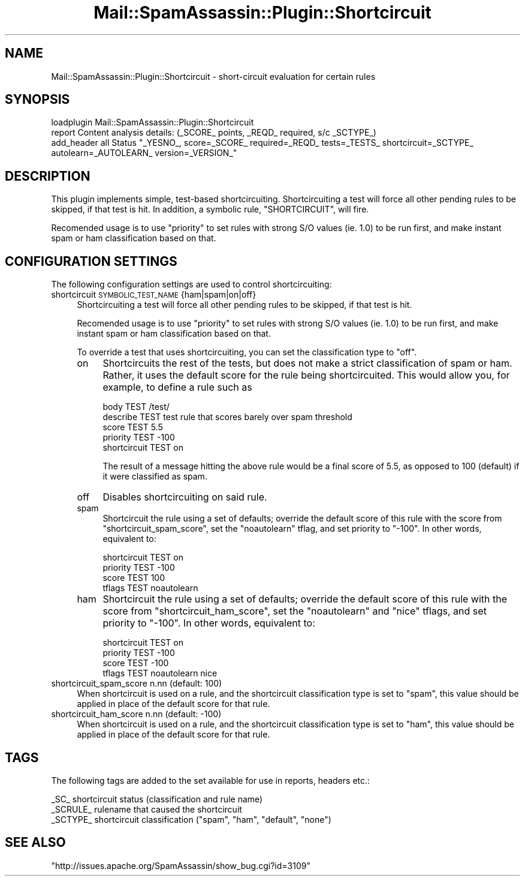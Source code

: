 .\" Automatically generated by Pod::Man 2.27 (Pod::Simple 3.28)
.\"
.\" Standard preamble:
.\" ========================================================================
.de Sp \" Vertical space (when we can't use .PP)
.if t .sp .5v
.if n .sp
..
.de Vb \" Begin verbatim text
.ft CW
.nf
.ne \\$1
..
.de Ve \" End verbatim text
.ft R
.fi
..
.\" Set up some character translations and predefined strings.  \*(-- will
.\" give an unbreakable dash, \*(PI will give pi, \*(L" will give a left
.\" double quote, and \*(R" will give a right double quote.  \*(C+ will
.\" give a nicer C++.  Capital omega is used to do unbreakable dashes and
.\" therefore won't be available.  \*(C` and \*(C' expand to `' in nroff,
.\" nothing in troff, for use with C<>.
.tr \(*W-
.ds C+ C\v'-.1v'\h'-1p'\s-2+\h'-1p'+\s0\v'.1v'\h'-1p'
.ie n \{\
.    ds -- \(*W-
.    ds PI pi
.    if (\n(.H=4u)&(1m=24u) .ds -- \(*W\h'-12u'\(*W\h'-12u'-\" diablo 10 pitch
.    if (\n(.H=4u)&(1m=20u) .ds -- \(*W\h'-12u'\(*W\h'-8u'-\"  diablo 12 pitch
.    ds L" ""
.    ds R" ""
.    ds C` ""
.    ds C' ""
'br\}
.el\{\
.    ds -- \|\(em\|
.    ds PI \(*p
.    ds L" ``
.    ds R" ''
.    ds C`
.    ds C'
'br\}
.\"
.\" Escape single quotes in literal strings from groff's Unicode transform.
.ie \n(.g .ds Aq \(aq
.el       .ds Aq '
.\"
.\" If the F register is turned on, we'll generate index entries on stderr for
.\" titles (.TH), headers (.SH), subsections (.SS), items (.Ip), and index
.\" entries marked with X<> in POD.  Of course, you'll have to process the
.\" output yourself in some meaningful fashion.
.\"
.\" Avoid warning from groff about undefined register 'F'.
.de IX
..
.nr rF 0
.if \n(.g .if rF .nr rF 1
.if (\n(rF:(\n(.g==0)) \{
.    if \nF \{
.        de IX
.        tm Index:\\$1\t\\n%\t"\\$2"
..
.        if !\nF==2 \{
.            nr % 0
.            nr F 2
.        \}
.    \}
.\}
.rr rF
.\"
.\" Accent mark definitions (@(#)ms.acc 1.5 88/02/08 SMI; from UCB 4.2).
.\" Fear.  Run.  Save yourself.  No user-serviceable parts.
.    \" fudge factors for nroff and troff
.if n \{\
.    ds #H 0
.    ds #V .8m
.    ds #F .3m
.    ds #[ \f1
.    ds #] \fP
.\}
.if t \{\
.    ds #H ((1u-(\\\\n(.fu%2u))*.13m)
.    ds #V .6m
.    ds #F 0
.    ds #[ \&
.    ds #] \&
.\}
.    \" simple accents for nroff and troff
.if n \{\
.    ds ' \&
.    ds ` \&
.    ds ^ \&
.    ds , \&
.    ds ~ ~
.    ds /
.\}
.if t \{\
.    ds ' \\k:\h'-(\\n(.wu*8/10-\*(#H)'\'\h"|\\n:u"
.    ds ` \\k:\h'-(\\n(.wu*8/10-\*(#H)'\`\h'|\\n:u'
.    ds ^ \\k:\h'-(\\n(.wu*10/11-\*(#H)'^\h'|\\n:u'
.    ds , \\k:\h'-(\\n(.wu*8/10)',\h'|\\n:u'
.    ds ~ \\k:\h'-(\\n(.wu-\*(#H-.1m)'~\h'|\\n:u'
.    ds / \\k:\h'-(\\n(.wu*8/10-\*(#H)'\z\(sl\h'|\\n:u'
.\}
.    \" troff and (daisy-wheel) nroff accents
.ds : \\k:\h'-(\\n(.wu*8/10-\*(#H+.1m+\*(#F)'\v'-\*(#V'\z.\h'.2m+\*(#F'.\h'|\\n:u'\v'\*(#V'
.ds 8 \h'\*(#H'\(*b\h'-\*(#H'
.ds o \\k:\h'-(\\n(.wu+\w'\(de'u-\*(#H)/2u'\v'-.3n'\*(#[\z\(de\v'.3n'\h'|\\n:u'\*(#]
.ds d- \h'\*(#H'\(pd\h'-\w'~'u'\v'-.25m'\f2\(hy\fP\v'.25m'\h'-\*(#H'
.ds D- D\\k:\h'-\w'D'u'\v'-.11m'\z\(hy\v'.11m'\h'|\\n:u'
.ds th \*(#[\v'.3m'\s+1I\s-1\v'-.3m'\h'-(\w'I'u*2/3)'\s-1o\s+1\*(#]
.ds Th \*(#[\s+2I\s-2\h'-\w'I'u*3/5'\v'-.3m'o\v'.3m'\*(#]
.ds ae a\h'-(\w'a'u*4/10)'e
.ds Ae A\h'-(\w'A'u*4/10)'E
.    \" corrections for vroff
.if v .ds ~ \\k:\h'-(\\n(.wu*9/10-\*(#H)'\s-2\u~\d\s+2\h'|\\n:u'
.if v .ds ^ \\k:\h'-(\\n(.wu*10/11-\*(#H)'\v'-.4m'^\v'.4m'\h'|\\n:u'
.    \" for low resolution devices (crt and lpr)
.if \n(.H>23 .if \n(.V>19 \
\{\
.    ds : e
.    ds 8 ss
.    ds o a
.    ds d- d\h'-1'\(ga
.    ds D- D\h'-1'\(hy
.    ds th \o'bp'
.    ds Th \o'LP'
.    ds ae ae
.    ds Ae AE
.\}
.rm #[ #] #H #V #F C
.\" ========================================================================
.\"
.IX Title "Mail::SpamAssassin::Plugin::Shortcircuit 3"
.TH Mail::SpamAssassin::Plugin::Shortcircuit 3 "2014-02-28" "perl v5.18.2" "User Contributed Perl Documentation"
.\" For nroff, turn off justification.  Always turn off hyphenation; it makes
.\" way too many mistakes in technical documents.
.if n .ad l
.nh
.SH "NAME"
Mail::SpamAssassin::Plugin::Shortcircuit \- short\-circuit evaluation for certain rules
.SH "SYNOPSIS"
.IX Header "SYNOPSIS"
.Vb 1
\&  loadplugin     Mail::SpamAssassin::Plugin::Shortcircuit
\&
\&  report Content analysis details:   (_SCORE_ points, _REQD_ required, s/c _SCTYPE_)
\&
\&  add_header all Status "_YESNO_, score=_SCORE_ required=_REQD_ tests=_TESTS_ shortcircuit=_SCTYPE_ autolearn=_AUTOLEARN_ version=_VERSION_"
.Ve
.SH "DESCRIPTION"
.IX Header "DESCRIPTION"
This plugin implements simple, test-based shortcircuiting.  Shortcircuiting a
test will force all other pending rules to be skipped, if that test is hit.
In addition, a symbolic rule, \f(CW\*(C`SHORTCIRCUIT\*(C'\fR, will fire.
.PP
Recomended usage is to use \f(CW\*(C`priority\*(C'\fR to set rules with strong S/O values (ie.
1.0) to be run first, and make instant spam or ham classification based on
that.
.SH "CONFIGURATION SETTINGS"
.IX Header "CONFIGURATION SETTINGS"
The following configuration settings are used to control shortcircuiting:
.IP "shortcircuit \s-1SYMBOLIC_TEST_NAME\s0 {ham|spam|on|off}" 4
.IX Item "shortcircuit SYMBOLIC_TEST_NAME {ham|spam|on|off}"
Shortcircuiting a test will force all other pending rules to be skipped, if
that test is hit.
.Sp
Recomended usage is to use \f(CW\*(C`priority\*(C'\fR to set rules with strong S/O values (ie.
1.0) to be run first, and make instant spam or ham classification based on
that.
.Sp
To override a test that uses shortcircuiting, you can set the classification
type to \f(CW\*(C`off\*(C'\fR.
.RS 4
.IP "on" 4
.IX Item "on"
Shortcircuits the rest of the tests, but does not make a strict classification
of spam or ham.  Rather, it uses the default score for the rule being
shortcircuited.  This would allow you, for example, to define a rule such as
.Sp
.Vb 5
\&  body TEST /test/
\&  describe TEST test rule that scores barely over spam threshold
\&  score TEST 5.5
\&  priority TEST \-100
\&  shortcircuit TEST on
.Ve
.Sp
The result of a message hitting the above rule would be a final score of 5.5,
as opposed to 100 (default) if it were classified as spam.
.IP "off" 4
.IX Item "off"
Disables shortcircuiting on said rule.
.IP "spam" 4
.IX Item "spam"
Shortcircuit the rule using a set of defaults; override the default score of
this rule with the score from \f(CW\*(C`shortcircuit_spam_score\*(C'\fR, set the
\&\f(CW\*(C`noautolearn\*(C'\fR tflag, and set priority to \f(CW\*(C`\-100\*(C'\fR.  In other words,
equivalent to:
.Sp
.Vb 4
\&  shortcircuit TEST on
\&  priority TEST \-100
\&  score TEST 100
\&  tflags TEST noautolearn
.Ve
.IP "ham" 4
.IX Item "ham"
Shortcircuit the rule using a set of defaults; override the default score of
this rule with the score from \f(CW\*(C`shortcircuit_ham_score\*(C'\fR, set the \f(CW\*(C`noautolearn\*(C'\fR
and \f(CW\*(C`nice\*(C'\fR tflags, and set priority to \f(CW\*(C`\-100\*(C'\fR.   In other words, equivalent
to:
.Sp
.Vb 4
\&  shortcircuit TEST on
\&  priority TEST \-100
\&  score TEST \-100
\&  tflags TEST noautolearn nice
.Ve
.RE
.RS 4
.RE
.IP "shortcircuit_spam_score n.nn (default: 100)" 4
.IX Item "shortcircuit_spam_score n.nn (default: 100)"
When shortcircuit is used on a rule, and the shortcircuit classification type
is set to \f(CW\*(C`spam\*(C'\fR, this value should be applied in place of the default score
for that rule.
.IP "shortcircuit_ham_score n.nn (default: \-100)" 4
.IX Item "shortcircuit_ham_score n.nn (default: -100)"
When shortcircuit is used on a rule, and the shortcircuit classification type
is set to \f(CW\*(C`ham\*(C'\fR, this value should be applied in place of the default score
for that rule.
.SH "TAGS"
.IX Header "TAGS"
The following tags are added to the set available for use in reports, headers
etc.:
.PP
.Vb 3
\&  _SC_              shortcircuit status (classification and rule name)
\&  _SCRULE_          rulename that caused the shortcircuit 
\&  _SCTYPE_          shortcircuit classification ("spam", "ham", "default", "none")
.Ve
.SH "SEE ALSO"
.IX Header "SEE ALSO"
\&\f(CW\*(C`http://issues.apache.org/SpamAssassin/show_bug.cgi?id=3109\*(C'\fR
